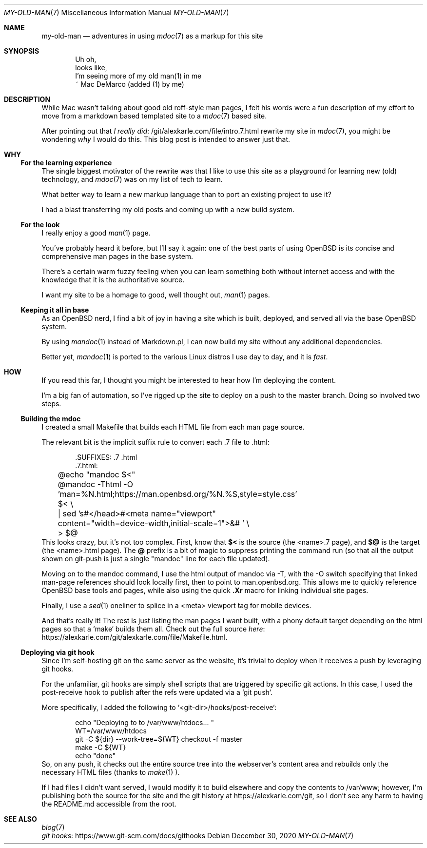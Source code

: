 .Dd December 30, 2020
.Dt MY-OLD-MAN 7
.Os
.Sh NAME
.Nm my-old-man
.Nd adventures in using
.Xr mdoc 7
as a markup for this site
.Sh SYNOPSIS
.Bd -literal -offset indent
Uh oh,
looks like,
I'm seeing more of my old man(1) in me
       ~ Mac DeMarco (added (1) by me)
.Ed
.Sh DESCRIPTION
While Mac wasn't talking about good old roff-style man pages,
I felt his words were a fun description of my effort to move
from a markdown based templated site to a
.Xr mdoc 7
based site.
.Pp
After pointing out that
.Lk /git/alexkarle.com/file/intro.7.html I really did
rewrite my site in
.Xr mdoc 7 ,
you might be wondering
.Em why
I would do this. This blog post is intended to answer just that.
.Sh WHY
.Ss For the learning experience
The single biggest motivator of the rewrite was that
I like to use this site as a playground for learning new (old) technology,
and
.Xr mdoc 7
was on my list of tech to learn.
.Pp
What better way to learn a new markup language than to port an existing
project to use it?
.Pp
I had a blast transferring my old posts and coming up with a new build
system.
.Ss For the look
I really enjoy a good
.Xr man 1
page.
.Pp
You've probably heard it before, but I'll say it again: one of the best
parts of using OpenBSD is its concise and comprehensive man pages in
the base system.
.Pp
There's a certain warm fuzzy feeling when you can learn something
both without internet access and with the knowledge that it is the
authoritative source.
.Pp
I want my site to be a homage to good, well thought out,
.Xr man 1
pages.
.Ss Keeping it all in base
As an OpenBSD nerd, I find a bit of joy in having a site which is built,
deployed, and served all via the base OpenBSD system.
.Pp
By using
.Xr mandoc 1
instead of Markdown.pl, I can now build my site without any additional
dependencies.
.Pp
Better yet,
.Xr mandoc 1
is ported to the various Linux distros I use day to day, and it is
.Em fast .
.Sh HOW
If you read this far, I thought you might be interested to hear how I'm
deploying the content.
.Pp
I'm a big fan of automation, so I've rigged up the site to deploy on a push
to the master branch. Doing so involved two steps.
.Ss Building the mdoc
I created a small Makefile that builds each HTML file from each man page source.
.Pp
The relevant bit is the implicit suffix rule to convert each .7 file to .html:
.Bd -literal -offset indent
\).SUFFIXES: .7 .html
\).7.html:
	@echo "mandoc $<"
	@mandoc -Thtml -O 'man=%N.html;https://man.openbsd.org/%N.%S,style=style.css' $< \\
	    | sed 's#</head>#<meta name="viewport" content="width=device-width,initial-scale=1">&# ' \\
	    > $@
.Ed
This looks crazy, but it's not too complex. First, know that
.Sy $<
is the source (the <name>.7 page), and
.Sy $@
is the target (the <name>.html page).
The
.Sy @
prefix is a bit of magic to suppress printing the command run (so that all the
output shown on git-push is just a single "mandoc" line for each file updated).
.Pp
Moving on to the mandoc command, I use the html output of mandoc via -T,
with the -O switch specifying that linked man-page references should look
locally first, then to point to man.openbsd.org.
This allows me to quickly reference OpenBSD base tools and pages, while also
using the quick
.Sy .Xr
macro for linking individual site pages.
.Pp
Finally, I use a
.Xr sed 1
oneliner to splice in a <meta> viewport tag for mobile
devices.
.Pp
And that's really it! The rest is just listing the man pages I want built,
with a phony default target depending on the html pages so that a `make` builds
them all. Check out the full source
.Lk https://alexkarle.com/git/alexkarle.com/file/Makefile.html here .
.Ss Deploying via git hook
Since I'm self-hosting git on the same server as the website, it's trivial to
deploy when it receives a push by leveraging git hooks.
.Pp
For the unfamiliar, git hooks are simply shell scripts that are triggered by
specific git actions.
In this case, I used the post-receive hook to publish
after the refs were updated via a `git push`.
.Pp
More specifically, I added the following to `<git-dir>/hooks/post-receive`:
.Bd -literal -offset indent
echo "Deploying to to /var/www/htdocs... "
WT=/var/www/htdocs
git -C ${dir} --work-tree=${WT} checkout -f master
make -C ${WT}
echo "done"
.Ed
So, on any push, it checks out the entire source tree into the webserver's content
area and rebuilds only the necessary HTML files (thanks to
.Xr make 1 ).
.Pp
If I had files I didn't want served, I would modify it to build elsewhere and
copy the contents to /var/www; however, I'm publishing both the source for the site
and the git history at
.Lk https://alexkarle.com/git ,
so I don't see any harm to having the README.md accessible from the root.
.Sh SEE ALSO
.Bl -compact -bullet -offset indent
.It
.Xr blog 7
.It
.Lk https://www.git-scm.com/docs/githooks git hooks
.El
